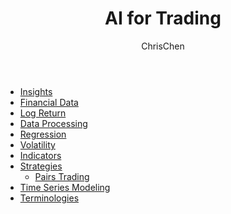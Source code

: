 #+TITLE: AI for Trading
#+OPTIONS: H:1 toc:1 num:1 ^:nil
#+AUTHOR: ChrisChen
#+EMAIL: ChrisChen3121@gmail.com

- [[./ai_for_trading/insights.org][Insights]]
- [[./ai_for_trading/financial_data.org][Financial Data]]
- [[./ai_for_trading/log_return.org][Log Return]]
- [[./ai_for_trading/data_processing.org][Data Processing]]
- [[./ai_for_trading/regression.org][Regression]]
- [[./ai_for_trading/volatility.org][Volatility]]
- [[./ai_for_trading/indicators.org][Indicators]]
- [[./ai_for_trading/strategies.org][Strategies]]
  - [[./ai_for_trading/pairs_trading.org][Pairs Trading]]
- [[./ai_for_trading/time_series.org][Time Series Modeling]]
- [[./ai_for_trading/terminologies.org][Terminologies]]
